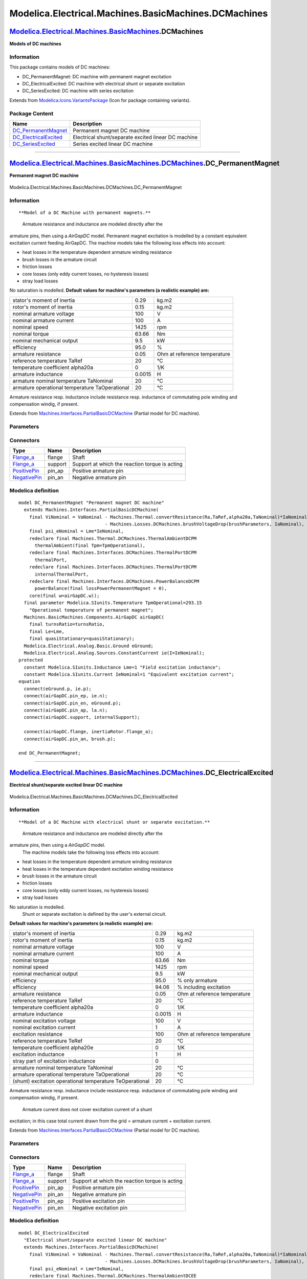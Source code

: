 =====================================================
Modelica.Electrical.Machines.BasicMachines.DCMachines
=====================================================

`Modelica.Electrical.Machines.BasicMachines <Modelica_Electrical_Machines_BasicMachines.html#Modelica.Electrical.Machines.BasicMachines>`_.DCMachines
-----------------------------------------------------------------------------------------------------------------------------------------------------

**Models of DC machines**

Information
~~~~~~~~~~~

::

This package contains models of DC machines:

-  DC\_PermanentMagnet: DC machine with permanent magnet excitation
-  DC\_ElectricalExcited: DC machine with electrical shunt or separate
   excitation
-  DC\_SeriesExcited: DC machine with series excitation

::

Extends from
`Modelica.Icons.VariantsPackage <Modelica_Icons_VariantsPackage.html#Modelica.Icons.VariantsPackage>`_
(Icon for package containing variants).

Package Content
~~~~~~~~~~~~~~~

+--------------------------------------------------------------------------------------------------------------------------------------------------------------------------------------------------------------------------------------------------+-------------------------------------------------------+
| Name                                                                                                                                                                                                                                             | Description                                           |
+==================================================================================================================================================================================================================================================+=======================================================+
| |image3| `DC\_PermanentMagnet <Modelica_Electrical_Machines_BasicMachines_DCMachines.html#Modelica.Electrical.Machines.BasicMachines.DCMachines.DC_PermanentMagnet>`_                                                                            | Permanent magnet DC machine                           |
+--------------------------------------------------------------------------------------------------------------------------------------------------------------------------------------------------------------------------------------------------+-------------------------------------------------------+
| |image4| `DC\_ElectricalExcited <Modelica_Electrical_Machines_BasicMachines_DCMachines.html#Modelica.Electrical.Machines.BasicMachines.DCMachines.DC_ElectricalExcited>`_                                                                        | Electrical shunt/separate excited linear DC machine   |
+--------------------------------------------------------------------------------------------------------------------------------------------------------------------------------------------------------------------------------------------------+-------------------------------------------------------+
| |image5| `DC\_SeriesExcited <Modelica_Electrical_Machines_BasicMachines_DCMachines.html#Modelica.Electrical.Machines.BasicMachines.DCMachines.DC_SeriesExcited>`_                                                                                | Series excited linear DC machine                      |
+--------------------------------------------------------------------------------------------------------------------------------------------------------------------------------------------------------------------------------------------------+-------------------------------------------------------+

--------------

|image6| `Modelica.Electrical.Machines.BasicMachines.DCMachines <Modelica_Electrical_Machines_BasicMachines_DCMachines.html#Modelica.Electrical.Machines.BasicMachines.DCMachines>`_.DC\_PermanentMagnet
--------------------------------------------------------------------------------------------------------------------------------------------------------------------------------------------------------

**Permanent magnet DC machine**

.. figure:: Modelica.Electrical.Machines.BasicMachines.DCMachines.DC_PermanentMagnetD.png
   :align: center
   :alt: Modelica.Electrical.Machines.BasicMachines.DCMachines.DC\_PermanentMagnet

   Modelica.Electrical.Machines.BasicMachines.DCMachines.DC\_PermanentMagnet

Information
~~~~~~~~~~~

::

**Model of a DC Machine with permanent magnets.**
 Armature resistance and inductance are modeled directly after the
armature pins, then using a *AirGapDC* model. Permanent magnet
excitation is modelled by a constant equivalent excitation current
feeding AirGapDC. The machine models take the following loss effects
into account:

-  heat losses in the temperature dependent armature winding resistance
-  brush losses in the armature circuit
-  friction losses
-  core losses (only eddy current losses, no hysteresis losses)
-  stray load losses

No saturation is modelled.
**Default values for machine's parameters (a realistic example) are:**

+--------------------------------------------------+----------+--------------------------------+
| stator's moment of inertia                       | 0.29     | kg.m2                          |
+--------------------------------------------------+----------+--------------------------------+
| rotor's moment of inertia                        | 0.15     | kg.m2                          |
+--------------------------------------------------+----------+--------------------------------+
| nominal armature voltage                         | 100      | V                              |
+--------------------------------------------------+----------+--------------------------------+
| nominal armature current                         | 100      | A                              |
+--------------------------------------------------+----------+--------------------------------+
| nominal speed                                    | 1425     | rpm                            |
+--------------------------------------------------+----------+--------------------------------+
| nominal torque                                   | 63.66    | Nm                             |
+--------------------------------------------------+----------+--------------------------------+
| nominal mechanical output                        | 9.5      | kW                             |
+--------------------------------------------------+----------+--------------------------------+
| efficiency                                       | 95.0     | %                              |
+--------------------------------------------------+----------+--------------------------------+
| armature resistance                              | 0.05     | Ohm at reference temperature   |
+--------------------------------------------------+----------+--------------------------------+
| reference temperature TaRef                      | 20       | °C                             |
+--------------------------------------------------+----------+--------------------------------+
| temperature coefficient alpha20a                 | 0        | 1/K                            |
+--------------------------------------------------+----------+--------------------------------+
| armature inductance                              | 0.0015   | H                              |
+--------------------------------------------------+----------+--------------------------------+
| armature nominal temperature TaNominal           | 20       | °C                             |
+--------------------------------------------------+----------+--------------------------------+
| armature operational temperature TaOperational   | 20       | °C                             |
+--------------------------------------------------+----------+--------------------------------+

Armature resistance resp. inductance include resistance resp. inductance
of commutating pole winding and compensation windig, if present.

::

Extends from
`Machines.Interfaces.PartialBasicDCMachine <Modelica_Electrical_Machines_Interfaces.html#Modelica.Electrical.Machines.Interfaces.PartialBasicDCMachine>`_
(Partial model for DC machine).

Parameters
~~~~~~~~~~

+-----------------------------------------------------------------------------------------------------------------------------------------------------+-----------------------+-----------------------------------+-----------------------------------------------------------+
| Type                                                                                                                                                | Name                  | Default                           | Description                                               |
+=====================================================================================================================================================+=======================+===================================+===========================================================+
| `Inertia <Modelica_SIunits.html#Modelica.SIunits.Inertia>`_                                                                                         | Jr                    | Jr(start=0.15)                    | Rotor's moment of inertia [kg.m2]                         |
+-----------------------------------------------------------------------------------------------------------------------------------------------------+-----------------------+-----------------------------------+-----------------------------------------------------------+
| Boolean                                                                                                                                             | useSupport            | false                             | Enable / disable (=fixed stator) support                  |
+-----------------------------------------------------------------------------------------------------------------------------------------------------+-----------------------+-----------------------------------+-----------------------------------------------------------+
| `Inertia <Modelica_SIunits.html#Modelica.SIunits.Inertia>`_                                                                                         | Js                    |                                   | Stator's moment of inertia [kg.m2]                        |
+-----------------------------------------------------------------------------------------------------------------------------------------------------+-----------------------+-----------------------------------+-----------------------------------------------------------+
| Boolean                                                                                                                                             | useThermalPort        | false                             | Enable / disable (=fixed temperatures) thermal port       |
+-----------------------------------------------------------------------------------------------------------------------------------------------------+-----------------------+-----------------------------------+-----------------------------------------------------------+
| Operational temperatures                                                                                                                            |
+-----------------------------------------------------------------------------------------------------------------------------------------------------+-----------------------+-----------------------------------+-----------------------------------------------------------+
| `Temperature <Modelica_SIunits.html#Modelica.SIunits.Temperature>`_                                                                                 | TaOperational         |                                   | Operational armature temperature [K]                      |
+-----------------------------------------------------------------------------------------------------------------------------------------------------+-----------------------+-----------------------------------+-----------------------------------------------------------+
| **Nominal parameters**                                                                                                                              |
+-----------------------------------------------------------------------------------------------------------------------------------------------------+-----------------------+-----------------------------------+-----------------------------------------------------------+
| `Voltage <Modelica_SIunits.html#Modelica.SIunits.Voltage>`_                                                                                         | VaNominal             |                                   | Nominal armature voltage [V]                              |
+-----------------------------------------------------------------------------------------------------------------------------------------------------+-----------------------+-----------------------------------+-----------------------------------------------------------+
| `Current <Modelica_SIunits.html#Modelica.SIunits.Current>`_                                                                                         | IaNominal             |                                   | Nominal armature current (>0..Motor, <0..Generator) [A]   |
+-----------------------------------------------------------------------------------------------------------------------------------------------------+-----------------------+-----------------------------------+-----------------------------------------------------------+
| `AngularVelocity <Modelica_SIunits.html#Modelica.SIunits.AngularVelocity>`_                                                                         | wNominal              |                                   | Nominal speed [rad/s]                                     |
+-----------------------------------------------------------------------------------------------------------------------------------------------------+-----------------------+-----------------------------------+-----------------------------------------------------------+
| `Temperature <Modelica_SIunits.html#Modelica.SIunits.Temperature>`_                                                                                 | TaNominal             |                                   | Nominal armature temperature [K]                          |
+-----------------------------------------------------------------------------------------------------------------------------------------------------+-----------------------+-----------------------------------+-----------------------------------------------------------+
| **Nominal resistances and inductances**                                                                                                             |
+-----------------------------------------------------------------------------------------------------------------------------------------------------+-----------------------+-----------------------------------+-----------------------------------------------------------+
| `Resistance <Modelica_SIunits.html#Modelica.SIunits.Resistance>`_                                                                                   | Ra                    |                                   | Armature resistance at TRef [Ohm]                         |
+-----------------------------------------------------------------------------------------------------------------------------------------------------+-----------------------+-----------------------------------+-----------------------------------------------------------+
| `Temperature <Modelica_SIunits.html#Modelica.SIunits.Temperature>`_                                                                                 | TaRef                 |                                   | Reference temperature of armature resistance [K]          |
+-----------------------------------------------------------------------------------------------------------------------------------------------------+-----------------------+-----------------------------------+-----------------------------------------------------------+
| `LinearTemperatureCoefficient20 <Modelica_Electrical_Machines_Thermal.html#Modelica.Electrical.Machines.Thermal.LinearTemperatureCoefficient20>`_   | alpha20a              |                                   | Temperature coefficient of armature resistance [1/K]      |
+-----------------------------------------------------------------------------------------------------------------------------------------------------+-----------------------+-----------------------------------+-----------------------------------------------------------+
| `Inductance <Modelica_SIunits.html#Modelica.SIunits.Inductance>`_                                                                                   | La                    |                                   | Armature inductance [H]                                   |
+-----------------------------------------------------------------------------------------------------------------------------------------------------+-----------------------+-----------------------------------+-----------------------------------------------------------+
| **Losses**                                                                                                                                          |
+-----------------------------------------------------------------------------------------------------------------------------------------------------+-----------------------+-----------------------------------+-----------------------------------------------------------+
| `FrictionParameters <Modelica_Electrical_Machines_Losses.html#Modelica.Electrical.Machines.Losses.FrictionParameters>`_                             | frictionParameters    | frictionParameters(wRef=wNom...   | Friction losses                                           |
+-----------------------------------------------------------------------------------------------------------------------------------------------------+-----------------------+-----------------------------------+-----------------------------------------------------------+
| `CoreParameters <Modelica_Electrical_Machines_Losses.html#Modelica.Electrical.Machines.Losses.CoreParameters>`_                                     | coreParameters        |                                   | Armature core losses                                      |
+-----------------------------------------------------------------------------------------------------------------------------------------------------+-----------------------+-----------------------------------+-----------------------------------------------------------+
| `StrayLoadParameters <Modelica_Electrical_Machines_Losses.html#Modelica.Electrical.Machines.Losses.StrayLoadParameters>`_                           | strayLoadParameters   |                                   | Stray load losses                                         |
+-----------------------------------------------------------------------------------------------------------------------------------------------------+-----------------------+-----------------------------------+-----------------------------------------------------------+
| `BrushParameters <Modelica_Electrical_Machines_Losses.html#Modelica.Electrical.Machines.Losses.BrushParameters>`_                                   | brushParameters       |                                   | Brush losses                                              |
+-----------------------------------------------------------------------------------------------------------------------------------------------------+-----------------------+-----------------------------------+-----------------------------------------------------------+

Connectors
~~~~~~~~~~

+------------------------------------------------------------------------------------------------------------------+-----------+--------------------------------------------------+
| Type                                                                                                             | Name      | Description                                      |
+==================================================================================================================+===========+==================================================+
| `Flange\_a <Modelica_Mechanics_Rotational_Interfaces.html#Modelica.Mechanics.Rotational.Interfaces.Flange_a>`_   | flange    | Shaft                                            |
+------------------------------------------------------------------------------------------------------------------+-----------+--------------------------------------------------+
| `Flange\_a <Modelica_Mechanics_Rotational_Interfaces.html#Modelica.Mechanics.Rotational.Interfaces.Flange_a>`_   | support   | Support at which the reaction torque is acting   |
+------------------------------------------------------------------------------------------------------------------+-----------+--------------------------------------------------+
| `PositivePin <Modelica_Electrical_Analog_Interfaces.html#Modelica.Electrical.Analog.Interfaces.PositivePin>`_    | pin\_ap   | Positive armature pin                            |
+------------------------------------------------------------------------------------------------------------------+-----------+--------------------------------------------------+
| `NegativePin <Modelica_Electrical_Analog_Interfaces.html#Modelica.Electrical.Analog.Interfaces.NegativePin>`_    | pin\_an   | Negative armature pin                            |
+------------------------------------------------------------------------------------------------------------------+-----------+--------------------------------------------------+

Modelica definition
~~~~~~~~~~~~~~~~~~~

::

    model DC_PermanentMagnet "Permanent magnet DC machine"
      extends Machines.Interfaces.PartialBasicDCMachine(
        final ViNominal = VaNominal - Machines.Thermal.convertResistance(Ra,TaRef,alpha20a,TaNominal)*IaNominal
                                    - Machines.Losses.DCMachines.brushVoltageDrop(brushParameters, IaNominal),
        final psi_eNominal = Lme*IeNominal,
        redeclare final Machines.Thermal.DCMachines.ThermalAmbientDCPM
          thermalAmbient(final Tpm=TpmOperational),
        redeclare final Machines.Interfaces.DCMachines.ThermalPortDCPM
          thermalPort,
        redeclare final Machines.Interfaces.DCMachines.ThermalPortDCPM
          internalThermalPort,
        redeclare final Machines.Interfaces.DCMachines.PowerBalanceDCPM
          powerBalance(final lossPowerPermanentMagnet = 0),
        core(final w=airGapDC.w));
      final parameter Modelica.SIunits.Temperature TpmOperational=293.15 
        "Operational temperature of permanent magnet";
      Machines.BasicMachines.Components.AirGapDC airGapDC(
        final turnsRatio=turnsRatio,
        final Le=Lme,
        final quasiStationary=quasiStationary);
      Modelica.Electrical.Analog.Basic.Ground eGround;
      Modelica.Electrical.Analog.Sources.ConstantCurrent ie(I=IeNominal);
    protected 
      constant Modelica.SIunits.Inductance Lme=1 "Field excitation inductance";
      constant Modelica.SIunits.Current IeNominal=1 "Equivalent excitation current";
    equation 
      connect(eGround.p, ie.p);
      connect(airGapDC.pin_ep, ie.n);
      connect(airGapDC.pin_en, eGround.p);
      connect(airGapDC.pin_ap, la.n);
      connect(airGapDC.support, internalSupport);

      connect(airGapDC.flange, inertiaRotor.flange_a);
      connect(airGapDC.pin_an, brush.p);

    end DC_PermanentMagnet;

--------------

|image7| `Modelica.Electrical.Machines.BasicMachines.DCMachines <Modelica_Electrical_Machines_BasicMachines_DCMachines.html#Modelica.Electrical.Machines.BasicMachines.DCMachines>`_.DC\_ElectricalExcited
----------------------------------------------------------------------------------------------------------------------------------------------------------------------------------------------------------

**Electrical shunt/separate excited linear DC machine**

.. figure:: Modelica.Electrical.Machines.BasicMachines.DCMachines.DC_ElectricalExcitedD.png
   :align: center
   :alt: Modelica.Electrical.Machines.BasicMachines.DCMachines.DC\_ElectricalExcited

   Modelica.Electrical.Machines.BasicMachines.DCMachines.DC\_ElectricalExcited

Information
~~~~~~~~~~~

::

**Model of a DC Machine with electrical shunt or separate excitation.**
 Armature resistance and inductance are modeled directly after the
armature pins, then using a *AirGapDC* model.
 The machine models take the following loss effects into account:

-  heat losses in the temperature dependent armature winding resistance
-  heat losses in the temperature dependent excitation winding
   resistance
-  brush losses in the armature circuit
-  friction losses
-  core losses (only eddy current losses, no hysteresis losses)
-  stray load losses

No saturation is modelled.
 Shunt or separate excitation is defined by the user's external circuit.
**Default values for machine's parameters (a realistic example) are:**

+------------------------------------------------------------+----------+--------------------------------+
| stator's moment of inertia                                 | 0.29     | kg.m2                          |
+------------------------------------------------------------+----------+--------------------------------+
| rotor's moment of inertia                                  | 0.15     | kg.m2                          |
+------------------------------------------------------------+----------+--------------------------------+
| nominal armature voltage                                   | 100      | V                              |
+------------------------------------------------------------+----------+--------------------------------+
| nominal armature current                                   | 100      | A                              |
+------------------------------------------------------------+----------+--------------------------------+
| nominal torque                                             | 63.66    | Nm                             |
+------------------------------------------------------------+----------+--------------------------------+
| nominal speed                                              | 1425     | rpm                            |
+------------------------------------------------------------+----------+--------------------------------+
| nominal mechanical output                                  | 9.5      | kW                             |
+------------------------------------------------------------+----------+--------------------------------+
| efficiency                                                 | 95.0     | % only armature                |
+------------------------------------------------------------+----------+--------------------------------+
| efficiency                                                 | 94.06    | % including excitation         |
+------------------------------------------------------------+----------+--------------------------------+
| armature resistance                                        | 0.05     | Ohm at reference temperature   |
+------------------------------------------------------------+----------+--------------------------------+
| reference temperature TaRef                                | 20       | °C                             |
+------------------------------------------------------------+----------+--------------------------------+
| temperature coefficient alpha20a                           | 0        | 1/K                            |
+------------------------------------------------------------+----------+--------------------------------+
| armature inductance                                        | 0.0015   | H                              |
+------------------------------------------------------------+----------+--------------------------------+
| nominal excitation voltage                                 | 100      | V                              |
+------------------------------------------------------------+----------+--------------------------------+
| nominal excitation current                                 | 1        | A                              |
+------------------------------------------------------------+----------+--------------------------------+
| excitation resistance                                      | 100      | Ohm at reference temperature   |
+------------------------------------------------------------+----------+--------------------------------+
| reference temperature TeRef                                | 20       | °C                             |
+------------------------------------------------------------+----------+--------------------------------+
| temperature coefficient alpha20e                           | 0        | 1/K                            |
+------------------------------------------------------------+----------+--------------------------------+
| excitation inductance                                      | 1        | H                              |
+------------------------------------------------------------+----------+--------------------------------+
| stray part of excitation inductance                        | 0        |                                |
+------------------------------------------------------------+----------+--------------------------------+
| armature nominal temperature TaNominal                     | 20       | °C                             |
+------------------------------------------------------------+----------+--------------------------------+
| armature operational temperature TaOperational             | 20       | °C                             |
+------------------------------------------------------------+----------+--------------------------------+
| (shunt) excitation operational temperature TeOperational   | 20       | °C                             |
+------------------------------------------------------------+----------+--------------------------------+

Armature resistance resp. inductance include resistance resp. inductance
of commutating pole winding and compensation windig, if present.
 Armature current does not cover excitation current of a shunt
excitation; in this case total current drawn from the grid = armature
current + excitation current.

::

Extends from
`Machines.Interfaces.PartialBasicDCMachine <Modelica_Electrical_Machines_Interfaces.html#Modelica.Electrical.Machines.Interfaces.PartialBasicDCMachine>`_
(Partial model for DC machine).

Parameters
~~~~~~~~~~

+-----------------------------------------------------------------------------------------------------------------------------------------------------+-----------------------+-----------------------------------+-----------------------------------------------------------+
| Type                                                                                                                                                | Name                  | Default                           | Description                                               |
+=====================================================================================================================================================+=======================+===================================+===========================================================+
| `Inertia <Modelica_SIunits.html#Modelica.SIunits.Inertia>`_                                                                                         | Jr                    | Jr(start=0.15)                    | Rotor's moment of inertia [kg.m2]                         |
+-----------------------------------------------------------------------------------------------------------------------------------------------------+-----------------------+-----------------------------------+-----------------------------------------------------------+
| Boolean                                                                                                                                             | useSupport            | false                             | Enable / disable (=fixed stator) support                  |
+-----------------------------------------------------------------------------------------------------------------------------------------------------+-----------------------+-----------------------------------+-----------------------------------------------------------+
| `Inertia <Modelica_SIunits.html#Modelica.SIunits.Inertia>`_                                                                                         | Js                    |                                   | Stator's moment of inertia [kg.m2]                        |
+-----------------------------------------------------------------------------------------------------------------------------------------------------+-----------------------+-----------------------------------+-----------------------------------------------------------+
| Boolean                                                                                                                                             | useThermalPort        | false                             | Enable / disable (=fixed temperatures) thermal port       |
+-----------------------------------------------------------------------------------------------------------------------------------------------------+-----------------------+-----------------------------------+-----------------------------------------------------------+
| Operational temperatures                                                                                                                            |
+-----------------------------------------------------------------------------------------------------------------------------------------------------+-----------------------+-----------------------------------+-----------------------------------------------------------+
| `Temperature <Modelica_SIunits.html#Modelica.SIunits.Temperature>`_                                                                                 | TaOperational         |                                   | Operational armature temperature [K]                      |
+-----------------------------------------------------------------------------------------------------------------------------------------------------+-----------------------+-----------------------------------+-----------------------------------------------------------+
| `Temperature <Modelica_SIunits.html#Modelica.SIunits.Temperature>`_                                                                                 | TeOperational         |                                   | Operational (shunt) excitation temperature [K]            |
+-----------------------------------------------------------------------------------------------------------------------------------------------------+-----------------------+-----------------------------------+-----------------------------------------------------------+
| **Nominal parameters**                                                                                                                              |
+-----------------------------------------------------------------------------------------------------------------------------------------------------+-----------------------+-----------------------------------+-----------------------------------------------------------+
| `Voltage <Modelica_SIunits.html#Modelica.SIunits.Voltage>`_                                                                                         | VaNominal             |                                   | Nominal armature voltage [V]                              |
+-----------------------------------------------------------------------------------------------------------------------------------------------------+-----------------------+-----------------------------------+-----------------------------------------------------------+
| `Current <Modelica_SIunits.html#Modelica.SIunits.Current>`_                                                                                         | IaNominal             |                                   | Nominal armature current (>0..Motor, <0..Generator) [A]   |
+-----------------------------------------------------------------------------------------------------------------------------------------------------+-----------------------+-----------------------------------+-----------------------------------------------------------+
| `AngularVelocity <Modelica_SIunits.html#Modelica.SIunits.AngularVelocity>`_                                                                         | wNominal              |                                   | Nominal speed [rad/s]                                     |
+-----------------------------------------------------------------------------------------------------------------------------------------------------+-----------------------+-----------------------------------+-----------------------------------------------------------+
| `Temperature <Modelica_SIunits.html#Modelica.SIunits.Temperature>`_                                                                                 | TaNominal             |                                   | Nominal armature temperature [K]                          |
+-----------------------------------------------------------------------------------------------------------------------------------------------------+-----------------------+-----------------------------------+-----------------------------------------------------------+
| **Nominal resistances and inductances**                                                                                                             |
+-----------------------------------------------------------------------------------------------------------------------------------------------------+-----------------------+-----------------------------------+-----------------------------------------------------------+
| `Resistance <Modelica_SIunits.html#Modelica.SIunits.Resistance>`_                                                                                   | Ra                    |                                   | Armature resistance at TRef [Ohm]                         |
+-----------------------------------------------------------------------------------------------------------------------------------------------------+-----------------------+-----------------------------------+-----------------------------------------------------------+
| `Temperature <Modelica_SIunits.html#Modelica.SIunits.Temperature>`_                                                                                 | TaRef                 |                                   | Reference temperature of armature resistance [K]          |
+-----------------------------------------------------------------------------------------------------------------------------------------------------+-----------------------+-----------------------------------+-----------------------------------------------------------+
| `LinearTemperatureCoefficient20 <Modelica_Electrical_Machines_Thermal.html#Modelica.Electrical.Machines.Thermal.LinearTemperatureCoefficient20>`_   | alpha20a              |                                   | Temperature coefficient of armature resistance [1/K]      |
+-----------------------------------------------------------------------------------------------------------------------------------------------------+-----------------------+-----------------------------------+-----------------------------------------------------------+
| `Inductance <Modelica_SIunits.html#Modelica.SIunits.Inductance>`_                                                                                   | La                    |                                   | Armature inductance [H]                                   |
+-----------------------------------------------------------------------------------------------------------------------------------------------------+-----------------------+-----------------------------------+-----------------------------------------------------------+
| **Losses**                                                                                                                                          |
+-----------------------------------------------------------------------------------------------------------------------------------------------------+-----------------------+-----------------------------------+-----------------------------------------------------------+
| `FrictionParameters <Modelica_Electrical_Machines_Losses.html#Modelica.Electrical.Machines.Losses.FrictionParameters>`_                             | frictionParameters    | frictionParameters(wRef=wNom...   | Friction losses                                           |
+-----------------------------------------------------------------------------------------------------------------------------------------------------+-----------------------+-----------------------------------+-----------------------------------------------------------+
| `CoreParameters <Modelica_Electrical_Machines_Losses.html#Modelica.Electrical.Machines.Losses.CoreParameters>`_                                     | coreParameters        |                                   | Armature core losses                                      |
+-----------------------------------------------------------------------------------------------------------------------------------------------------+-----------------------+-----------------------------------+-----------------------------------------------------------+
| `StrayLoadParameters <Modelica_Electrical_Machines_Losses.html#Modelica.Electrical.Machines.Losses.StrayLoadParameters>`_                           | strayLoadParameters   |                                   | Stray load losses                                         |
+-----------------------------------------------------------------------------------------------------------------------------------------------------+-----------------------+-----------------------------------+-----------------------------------------------------------+
| `BrushParameters <Modelica_Electrical_Machines_Losses.html#Modelica.Electrical.Machines.Losses.BrushParameters>`_                                   | brushParameters       |                                   | Brush losses                                              |
+-----------------------------------------------------------------------------------------------------------------------------------------------------+-----------------------+-----------------------------------+-----------------------------------------------------------+
| **Excitation**                                                                                                                                      |
+-----------------------------------------------------------------------------------------------------------------------------------------------------+-----------------------+-----------------------------------+-----------------------------------------------------------+
| `Current <Modelica_SIunits.html#Modelica.SIunits.Current>`_                                                                                         | IeNominal             |                                   | Nominal excitation current [A]                            |
+-----------------------------------------------------------------------------------------------------------------------------------------------------+-----------------------+-----------------------------------+-----------------------------------------------------------+
| `Resistance <Modelica_SIunits.html#Modelica.SIunits.Resistance>`_                                                                                   | Re                    |                                   | Field excitation resistance at TRef [Ohm]                 |
+-----------------------------------------------------------------------------------------------------------------------------------------------------+-----------------------+-----------------------------------+-----------------------------------------------------------+
| `Temperature <Modelica_SIunits.html#Modelica.SIunits.Temperature>`_                                                                                 | TeRef                 |                                   | Reference temperature of excitation resistance [K]        |
+-----------------------------------------------------------------------------------------------------------------------------------------------------+-----------------------+-----------------------------------+-----------------------------------------------------------+
| `LinearTemperatureCoefficient20 <Modelica_Electrical_Machines_Thermal.html#Modelica.Electrical.Machines.Thermal.LinearTemperatureCoefficient20>`_   | alpha20e              |                                   | Temperature coefficient of excitation resistance [1/K]    |
+-----------------------------------------------------------------------------------------------------------------------------------------------------+-----------------------+-----------------------------------+-----------------------------------------------------------+
| `Inductance <Modelica_SIunits.html#Modelica.SIunits.Inductance>`_                                                                                   | Le                    |                                   | Total field excitation inductance [H]                     |
+-----------------------------------------------------------------------------------------------------------------------------------------------------+-----------------------+-----------------------------------+-----------------------------------------------------------+
| Real                                                                                                                                                | sigmae                |                                   | Stray fraction of total excitation inductance             |
+-----------------------------------------------------------------------------------------------------------------------------------------------------+-----------------------+-----------------------------------+-----------------------------------------------------------+

Connectors
~~~~~~~~~~

+------------------------------------------------------------------------------------------------------------------+-----------+--------------------------------------------------+
| Type                                                                                                             | Name      | Description                                      |
+==================================================================================================================+===========+==================================================+
| `Flange\_a <Modelica_Mechanics_Rotational_Interfaces.html#Modelica.Mechanics.Rotational.Interfaces.Flange_a>`_   | flange    | Shaft                                            |
+------------------------------------------------------------------------------------------------------------------+-----------+--------------------------------------------------+
| `Flange\_a <Modelica_Mechanics_Rotational_Interfaces.html#Modelica.Mechanics.Rotational.Interfaces.Flange_a>`_   | support   | Support at which the reaction torque is acting   |
+------------------------------------------------------------------------------------------------------------------+-----------+--------------------------------------------------+
| `PositivePin <Modelica_Electrical_Analog_Interfaces.html#Modelica.Electrical.Analog.Interfaces.PositivePin>`_    | pin\_ap   | Positive armature pin                            |
+------------------------------------------------------------------------------------------------------------------+-----------+--------------------------------------------------+
| `NegativePin <Modelica_Electrical_Analog_Interfaces.html#Modelica.Electrical.Analog.Interfaces.NegativePin>`_    | pin\_an   | Negative armature pin                            |
+------------------------------------------------------------------------------------------------------------------+-----------+--------------------------------------------------+
| `PositivePin <Modelica_Electrical_Analog_Interfaces.html#Modelica.Electrical.Analog.Interfaces.PositivePin>`_    | pin\_ep   | Positive excitation pin                          |
+------------------------------------------------------------------------------------------------------------------+-----------+--------------------------------------------------+
| `NegativePin <Modelica_Electrical_Analog_Interfaces.html#Modelica.Electrical.Analog.Interfaces.NegativePin>`_    | pin\_en   | Negative excitation pin                          |
+------------------------------------------------------------------------------------------------------------------+-----------+--------------------------------------------------+

Modelica definition
~~~~~~~~~~~~~~~~~~~

::

    model DC_ElectricalExcited 
      "Electrical shunt/separate excited linear DC machine"
      extends Machines.Interfaces.PartialBasicDCMachine(
        final ViNominal = VaNominal - Machines.Thermal.convertResistance(Ra,TaRef,alpha20a,TaNominal)*IaNominal
                                    - Machines.Losses.DCMachines.brushVoltageDrop(brushParameters, IaNominal),
        final psi_eNominal = Lme*IeNominal,
        redeclare final Machines.Thermal.DCMachines.ThermalAmbientDCEE
          thermalAmbient(final Te=TeOperational),
        redeclare final Machines.Interfaces.DCMachines.ThermalPortDCEE
          thermalPort,
        redeclare final Machines.Interfaces.DCMachines.ThermalPortDCEE
          internalThermalPort,
        redeclare final Machines.Interfaces.DCMachines.PowerBalanceDCEE
          powerBalance(
            final powerExcitation = ve*ie,
            final lossPowerExcitation = -re.heatPort.Q_flow),
        core(final w=airGapDC.w));
      parameter Modelica.SIunits.Current IeNominal(start=1) 
        "Nominal excitation current";
      parameter Modelica.SIunits.Resistance Re(start=100) 
        "Field excitation resistance at TRef";
      parameter Modelica.SIunits.Temperature TeRef(start=293.15) 
        "Reference temperature of excitation resistance";
      parameter Machines.Thermal.LinearTemperatureCoefficient20 alpha20e(
        start=0) "Temperature coefficient of excitation resistance";
      parameter Modelica.SIunits.Inductance Le(start=1) 
        "Total field excitation inductance";
      parameter Real sigmae(min=0, max=0.99, start=0) 
        "Stray fraction of total excitation inductance";
      parameter Modelica.SIunits.Temperature TeOperational(start=293.15) 
        "Operational (shunt) excitation temperature";
      output Modelica.SIunits.Voltage ve = pin_ep.v-pin_en.v 
        "Field excitation voltage";
      output Modelica.SIunits.Current ie = pin_ep.i "Field excitation current";
      Machines.BasicMachines.Components.AirGapDC airGapDC(
        final turnsRatio=turnsRatio,
        final Le=Lme,
        final quasiStationary=quasiStationary);
      Modelica.Electrical.Analog.Basic.Ground ground;
     Machines.BasicMachines.Components.CompoundDCExcitation compoundDCExcitation(final excitationTurnsRatio=
                               1);
      Modelica.Electrical.Analog.Basic.Ground groundSE;

      Modelica.Electrical.Analog.Basic.Resistor re(
        final R=Re,
        final T_ref=TeRef,
        final alpha=Machines.Thermal.convertAlpha(alpha20e, TeRef),
        final useHeatPort=true,
        final T=TeRef);
     Machines.BasicMachines.Components.InductorDC lesigma(final L=Lesigma, final quasiStationary=
            quasiStationary);
      Modelica.Electrical.Analog.Interfaces.PositivePin pin_ep 
        "Positive excitation pin";
      Modelica.Electrical.Analog.Interfaces.NegativePin pin_en 
        "Negative excitation pin";
    protected 
      final parameter Modelica.SIunits.Inductance Lme = Le*(1 - sigmae) 
        "Main part of excitation inductance";
      final parameter Modelica.SIunits.Inductance Lesigma = Le*sigmae 
        "Stray part of excitation inductance";
    equation 
      connect(airGapDC.pin_ap, la.n);
      connect(airGapDC.support, internalSupport);
      connect(airGapDC.flange, inertiaRotor.flange_a);
      connect(re.p, pin_ep);
      connect(re.n, lesigma.p);
      connect(ground.p, airGapDC.pin_en);
      connect(airGapDC.pin_en, compoundDCExcitation.pin_n);
      connect(airGapDC.pin_ep, compoundDCExcitation.pin_p);
      connect(groundSE.p, compoundDCExcitation.pin_sen);
      connect(pin_en, compoundDCExcitation.pin_en);
      connect(compoundDCExcitation.pin_ep, lesigma.n);
      connect(airGapDC.pin_an, brush.p);
      connect(re.heatPort, internalThermalPort.heatPortExcitation);
    end DC_ElectricalExcited;

--------------

|image8| `Modelica.Electrical.Machines.BasicMachines.DCMachines <Modelica_Electrical_Machines_BasicMachines_DCMachines.html#Modelica.Electrical.Machines.BasicMachines.DCMachines>`_.DC\_SeriesExcited
------------------------------------------------------------------------------------------------------------------------------------------------------------------------------------------------------

**Series excited linear DC machine**

.. figure:: Modelica.Electrical.Machines.BasicMachines.DCMachines.DC_SeriesExcitedD.png
   :align: center
   :alt: Modelica.Electrical.Machines.BasicMachines.DCMachines.DC\_SeriesExcited

   Modelica.Electrical.Machines.BasicMachines.DCMachines.DC\_SeriesExcited

Information
~~~~~~~~~~~

::

**Model of a DC Machine with series excitation.**
 Armature resistance and inductance are modeled directly after the
armature pins, then using a *AirGapDC* model.
 The machine models take the following loss effects into account:

-  heat losses in the temperature dependent armature winding resistance
-  heat losses in the temperature dependent excitation winding
   resistance
-  brush losses in the armature circuit
-  friction losses
-  core losses (only eddy current losses, no hysteresis losses)
-  stray load losses

No saturation is modelled.
 Series excitation has to be connected by the user's external circuit.
**Default values for machine's parameters (a realistic example) are:**

+-----------------------------------------------------------+----------+--------------------------------+
| stator's moment of inertia                                | 0.29     | kg.m2                          |
+-----------------------------------------------------------+----------+--------------------------------+
| rotor's moment of inertia                                 | 0.15     | kg.m2                          |
+-----------------------------------------------------------+----------+--------------------------------+
| nominal armature voltage                                  | 100      | V                              |
+-----------------------------------------------------------+----------+--------------------------------+
| nominal armature current                                  | 100      | A                              |
+-----------------------------------------------------------+----------+--------------------------------+
| nominal torque                                            | 63.66    | Nm                             |
+-----------------------------------------------------------+----------+--------------------------------+
| nominal speed                                             | 1410     | rpm                            |
+-----------------------------------------------------------+----------+--------------------------------+
| nominal mechanical output                                 | 9.4      | kW                             |
+-----------------------------------------------------------+----------+--------------------------------+
| efficiency                                                | 94.0     | % only armature                |
+-----------------------------------------------------------+----------+--------------------------------+
| armature resistance                                       | 0.05     | Ohm at reference temperature   |
+-----------------------------------------------------------+----------+--------------------------------+
| reference temperature TaRef                               | 20       | °C                             |
+-----------------------------------------------------------+----------+--------------------------------+
| temperature coefficient alpha20a                          | 0        | 1/K                            |
+-----------------------------------------------------------+----------+--------------------------------+
| armature inductance                                       | 0.0015   | H                              |
+-----------------------------------------------------------+----------+--------------------------------+
| excitation resistance                                     | 0.01     | Ohm at reference temperature   |
+-----------------------------------------------------------+----------+--------------------------------+
| reference temperature TeRef                               | 20       | °C                             |
+-----------------------------------------------------------+----------+--------------------------------+
| temperature coefficient alpha20e                          | 0        | 1/K                            |
+-----------------------------------------------------------+----------+--------------------------------+
| excitation inductance                                     | 0.0005   | H                              |
+-----------------------------------------------------------+----------+--------------------------------+
| stray part of excitation inductance                       | 0        |                                |
+-----------------------------------------------------------+----------+--------------------------------+
| armature nominal temperature TaNominal                    | 20       | °C                             |
+-----------------------------------------------------------+----------+--------------------------------+
| series excitation nominal temperature TeNominal           | 20       | °C                             |
+-----------------------------------------------------------+----------+--------------------------------+
| armature operational temperature TaOperational            | 20       | °C                             |
+-----------------------------------------------------------+----------+--------------------------------+
| series excitation operational temperature TeOperational   | 20       | °C                             |
+-----------------------------------------------------------+----------+--------------------------------+

Armature resistance resp. inductance include resistance resp. inductance
of commutating pole winding and compensation windig, if present.
 Parameter nominal armature voltage includes voltage drop of series
excitation;
 but for output the voltage is splitted into:
 va = armature voltage without voltage drop of series excitation
 ve = voltage drop of series excitation

::

Extends from
`Machines.Interfaces.PartialBasicDCMachine <Modelica_Electrical_Machines_Interfaces.html#Modelica.Electrical.Machines.Interfaces.PartialBasicDCMachine>`_
(Partial model for DC machine).

Parameters
~~~~~~~~~~

+-----------------------------------------------------------------------------------------------------------------------------------------------------+-----------------------+-----------------------------------+-----------------------------------------------------------+
| Type                                                                                                                                                | Name                  | Default                           | Description                                               |
+=====================================================================================================================================================+=======================+===================================+===========================================================+
| `Inertia <Modelica_SIunits.html#Modelica.SIunits.Inertia>`_                                                                                         | Jr                    | Jr(start=0.15)                    | Rotor's moment of inertia [kg.m2]                         |
+-----------------------------------------------------------------------------------------------------------------------------------------------------+-----------------------+-----------------------------------+-----------------------------------------------------------+
| Boolean                                                                                                                                             | useSupport            | false                             | Enable / disable (=fixed stator) support                  |
+-----------------------------------------------------------------------------------------------------------------------------------------------------+-----------------------+-----------------------------------+-----------------------------------------------------------+
| `Inertia <Modelica_SIunits.html#Modelica.SIunits.Inertia>`_                                                                                         | Js                    |                                   | Stator's moment of inertia [kg.m2]                        |
+-----------------------------------------------------------------------------------------------------------------------------------------------------+-----------------------+-----------------------------------+-----------------------------------------------------------+
| Boolean                                                                                                                                             | useThermalPort        | false                             | Enable / disable (=fixed temperatures) thermal port       |
+-----------------------------------------------------------------------------------------------------------------------------------------------------+-----------------------+-----------------------------------+-----------------------------------------------------------+
| Operational temperatures                                                                                                                            |
+-----------------------------------------------------------------------------------------------------------------------------------------------------+-----------------------+-----------------------------------+-----------------------------------------------------------+
| `Temperature <Modelica_SIunits.html#Modelica.SIunits.Temperature>`_                                                                                 | TaOperational         |                                   | Operational armature temperature [K]                      |
+-----------------------------------------------------------------------------------------------------------------------------------------------------+-----------------------+-----------------------------------+-----------------------------------------------------------+
| `Temperature <Modelica_SIunits.html#Modelica.SIunits.Temperature>`_                                                                                 | TeOperational         |                                   | Operational series excitation temperature [K]             |
+-----------------------------------------------------------------------------------------------------------------------------------------------------+-----------------------+-----------------------------------+-----------------------------------------------------------+
| **Nominal parameters**                                                                                                                              |
+-----------------------------------------------------------------------------------------------------------------------------------------------------+-----------------------+-----------------------------------+-----------------------------------------------------------+
| `Voltage <Modelica_SIunits.html#Modelica.SIunits.Voltage>`_                                                                                         | VaNominal             |                                   | Nominal armature voltage [V]                              |
+-----------------------------------------------------------------------------------------------------------------------------------------------------+-----------------------+-----------------------------------+-----------------------------------------------------------+
| `Current <Modelica_SIunits.html#Modelica.SIunits.Current>`_                                                                                         | IaNominal             |                                   | Nominal armature current (>0..Motor, <0..Generator) [A]   |
+-----------------------------------------------------------------------------------------------------------------------------------------------------+-----------------------+-----------------------------------+-----------------------------------------------------------+
| `AngularVelocity <Modelica_SIunits.html#Modelica.SIunits.AngularVelocity>`_                                                                         | wNominal.start        | 1410\*2\*pi/60                    | Nominal speed [rad/s]                                     |
+-----------------------------------------------------------------------------------------------------------------------------------------------------+-----------------------+-----------------------------------+-----------------------------------------------------------+
| `Temperature <Modelica_SIunits.html#Modelica.SIunits.Temperature>`_                                                                                 | TaNominal             |                                   | Nominal armature temperature [K]                          |
+-----------------------------------------------------------------------------------------------------------------------------------------------------+-----------------------+-----------------------------------+-----------------------------------------------------------+
| `Temperature <Modelica_SIunits.html#Modelica.SIunits.Temperature>`_                                                                                 | TeNominal             |                                   | Nominal series excitation temperature [K]                 |
+-----------------------------------------------------------------------------------------------------------------------------------------------------+-----------------------+-----------------------------------+-----------------------------------------------------------+
| **Nominal resistances and inductances**                                                                                                             |
+-----------------------------------------------------------------------------------------------------------------------------------------------------+-----------------------+-----------------------------------+-----------------------------------------------------------+
| `Resistance <Modelica_SIunits.html#Modelica.SIunits.Resistance>`_                                                                                   | Ra                    |                                   | Armature resistance at TRef [Ohm]                         |
+-----------------------------------------------------------------------------------------------------------------------------------------------------+-----------------------+-----------------------------------+-----------------------------------------------------------+
| `Temperature <Modelica_SIunits.html#Modelica.SIunits.Temperature>`_                                                                                 | TaRef                 |                                   | Reference temperature of armature resistance [K]          |
+-----------------------------------------------------------------------------------------------------------------------------------------------------+-----------------------+-----------------------------------+-----------------------------------------------------------+
| `LinearTemperatureCoefficient20 <Modelica_Electrical_Machines_Thermal.html#Modelica.Electrical.Machines.Thermal.LinearTemperatureCoefficient20>`_   | alpha20a              |                                   | Temperature coefficient of armature resistance [1/K]      |
+-----------------------------------------------------------------------------------------------------------------------------------------------------+-----------------------+-----------------------------------+-----------------------------------------------------------+
| `Inductance <Modelica_SIunits.html#Modelica.SIunits.Inductance>`_                                                                                   | La                    |                                   | Armature inductance [H]                                   |
+-----------------------------------------------------------------------------------------------------------------------------------------------------+-----------------------+-----------------------------------+-----------------------------------------------------------+
| **Losses**                                                                                                                                          |
+-----------------------------------------------------------------------------------------------------------------------------------------------------+-----------------------+-----------------------------------+-----------------------------------------------------------+
| `FrictionParameters <Modelica_Electrical_Machines_Losses.html#Modelica.Electrical.Machines.Losses.FrictionParameters>`_                             | frictionParameters    | frictionParameters(wRef=wNom...   | Friction losses                                           |
+-----------------------------------------------------------------------------------------------------------------------------------------------------+-----------------------+-----------------------------------+-----------------------------------------------------------+
| `CoreParameters <Modelica_Electrical_Machines_Losses.html#Modelica.Electrical.Machines.Losses.CoreParameters>`_                                     | coreParameters        |                                   | Armature core losses                                      |
+-----------------------------------------------------------------------------------------------------------------------------------------------------+-----------------------+-----------------------------------+-----------------------------------------------------------+
| `StrayLoadParameters <Modelica_Electrical_Machines_Losses.html#Modelica.Electrical.Machines.Losses.StrayLoadParameters>`_                           | strayLoadParameters   |                                   | Stray load losses                                         |
+-----------------------------------------------------------------------------------------------------------------------------------------------------+-----------------------+-----------------------------------+-----------------------------------------------------------+
| `BrushParameters <Modelica_Electrical_Machines_Losses.html#Modelica.Electrical.Machines.Losses.BrushParameters>`_                                   | brushParameters       |                                   | Brush losses                                              |
+-----------------------------------------------------------------------------------------------------------------------------------------------------+-----------------------+-----------------------------------+-----------------------------------------------------------+
| **Excitation**                                                                                                                                      |
+-----------------------------------------------------------------------------------------------------------------------------------------------------+-----------------------+-----------------------------------+-----------------------------------------------------------+
| `Resistance <Modelica_SIunits.html#Modelica.SIunits.Resistance>`_                                                                                   | Re                    |                                   | Series excitation resistance at TRef [Ohm]                |
+-----------------------------------------------------------------------------------------------------------------------------------------------------+-----------------------+-----------------------------------+-----------------------------------------------------------+
| `Temperature <Modelica_SIunits.html#Modelica.SIunits.Temperature>`_                                                                                 | TeRef                 |                                   | Reference temperature of excitation resistance [K]        |
+-----------------------------------------------------------------------------------------------------------------------------------------------------+-----------------------+-----------------------------------+-----------------------------------------------------------+
| `LinearTemperatureCoefficient20 <Modelica_Electrical_Machines_Thermal.html#Modelica.Electrical.Machines.Thermal.LinearTemperatureCoefficient20>`_   | alpha20e              |                                   | Temperature coefficient of excitation resistance [1/K]    |
+-----------------------------------------------------------------------------------------------------------------------------------------------------+-----------------------+-----------------------------------+-----------------------------------------------------------+
| `Inductance <Modelica_SIunits.html#Modelica.SIunits.Inductance>`_                                                                                   | Le                    |                                   | Total field excitation inductance [H]                     |
+-----------------------------------------------------------------------------------------------------------------------------------------------------+-----------------------+-----------------------------------+-----------------------------------------------------------+
| Real                                                                                                                                                | sigmae                |                                   | Stray fraction of total excitation inductance             |
+-----------------------------------------------------------------------------------------------------------------------------------------------------+-----------------------+-----------------------------------+-----------------------------------------------------------+

Connectors
~~~~~~~~~~

+------------------------------------------------------------------------------------------------------------------+-----------+--------------------------------------------------+
| Type                                                                                                             | Name      | Description                                      |
+==================================================================================================================+===========+==================================================+
| `Flange\_a <Modelica_Mechanics_Rotational_Interfaces.html#Modelica.Mechanics.Rotational.Interfaces.Flange_a>`_   | flange    | Shaft                                            |
+------------------------------------------------------------------------------------------------------------------+-----------+--------------------------------------------------+
| `Flange\_a <Modelica_Mechanics_Rotational_Interfaces.html#Modelica.Mechanics.Rotational.Interfaces.Flange_a>`_   | support   | Support at which the reaction torque is acting   |
+------------------------------------------------------------------------------------------------------------------+-----------+--------------------------------------------------+
| `PositivePin <Modelica_Electrical_Analog_Interfaces.html#Modelica.Electrical.Analog.Interfaces.PositivePin>`_    | pin\_ap   | Positive armature pin                            |
+------------------------------------------------------------------------------------------------------------------+-----------+--------------------------------------------------+
| `NegativePin <Modelica_Electrical_Analog_Interfaces.html#Modelica.Electrical.Analog.Interfaces.NegativePin>`_    | pin\_an   | Negative armature pin                            |
+------------------------------------------------------------------------------------------------------------------+-----------+--------------------------------------------------+
| `PositivePin <Modelica_Electrical_Analog_Interfaces.html#Modelica.Electrical.Analog.Interfaces.PositivePin>`_    | pin\_ep   | Positive series excitation pin                   |
+------------------------------------------------------------------------------------------------------------------+-----------+--------------------------------------------------+
| `NegativePin <Modelica_Electrical_Analog_Interfaces.html#Modelica.Electrical.Analog.Interfaces.NegativePin>`_    | pin\_en   | Negative series excitation pin                   |
+------------------------------------------------------------------------------------------------------------------+-----------+--------------------------------------------------+

Modelica definition
~~~~~~~~~~~~~~~~~~~

::

    model DC_SeriesExcited "Series excited linear DC machine"
      extends Machines.Interfaces.PartialBasicDCMachine(wNominal(start=1410*2*pi/60),
        final ViNominal = VaNominal - (Machines.Thermal.convertResistance(Ra,TaRef,alpha20a,TaNominal) +
                                       Machines.Thermal.convertResistance(Re,TeRef,alpha20e,TeNominal))*IaNominal
                                    - Machines.Losses.DCMachines.brushVoltageDrop(brushParameters, IaNominal),
        final psi_eNominal = Lme*abs(IaNominal),
        redeclare final Machines.Thermal.DCMachines.ThermalAmbientDCSE
          thermalAmbient(final Tse=TeOperational),
        redeclare final Machines.Interfaces.DCMachines.ThermalPortDCSE
          thermalPort,
        redeclare final Machines.Interfaces.DCMachines.ThermalPortDCSE
          internalThermalPort,
        redeclare final Machines.Interfaces.DCMachines.PowerBalanceDCSE
          powerBalance(
            final powerSeriesExcitation = ve*ie,
            final lossPowerSeriesExcitation = -re.heatPort.Q_flow),
        core(final w=airGapDC.w));
      parameter Modelica.SIunits.Resistance Re(start=0.01) 
        "Series excitation resistance at TRef";
      parameter Modelica.SIunits.Temperature TeRef(start=293.15) 
        "Reference temperature of excitation resistance";
      parameter Machines.Thermal.LinearTemperatureCoefficient20 alpha20e(
        start=0) "Temperature coefficient of excitation resistance";
      parameter Modelica.SIunits.Inductance Le(start=0.0005) 
        "Total field excitation inductance";
      parameter Real sigmae(min=0, max=0.99, start=0) 
        "Stray fraction of total excitation inductance";
      parameter Modelica.SIunits.Temperature TeNominal(start=293.15) 
        "Nominal series excitation temperature";
      parameter Modelica.SIunits.Temperature TeOperational(start=293.15) 
        "Operational series excitation temperature";
      output Modelica.SIunits.Voltage ve = pin_ep.v-pin_en.v 
        "Field excitation voltage";
      output Modelica.SIunits.Current ie = pin_ep.i "Field excitation current";
      Machines.BasicMachines.Components.AirGapDC airGapDC(
        final turnsRatio=turnsRatio,
        final Le=Lme,
        final quasiStationary=quasiStationary);
     Machines.BasicMachines.Components.CompoundDCExcitation compoundDCExcitation(final excitationTurnsRatio=
                               1);
      Modelica.Electrical.Analog.Basic.Ground ground;
      Modelica.Electrical.Analog.Basic.Ground groundE;
      Modelica.Electrical.Analog.Basic.Resistor re(
        final R=Re,
        final T_ref=TeRef,
        final alpha=Machines.Thermal.convertAlpha(alpha20e, TeRef),
        final useHeatPort=true,
        final T=TeRef);
     Machines.BasicMachines.Components.InductorDC lesigma(final L=Lesigma, final quasiStationary=
            quasiStationary);
      Modelica.Electrical.Analog.Interfaces.PositivePin pin_ep 
        "Positive series excitation pin";
      Modelica.Electrical.Analog.Interfaces.NegativePin pin_en 
        "Negative series excitation pin";
    protected 
      final parameter Modelica.SIunits.Inductance Lme = Le*(1 - sigmae) 
        "Main part of excitation inductance";
      final parameter Modelica.SIunits.Inductance Lesigma = Le*sigmae 
        "Stray part of excitation inductance";
    equation 
      connect(airGapDC.pin_ap, la.n);
      connect(airGapDC.support, internalSupport);
      connect(airGapDC.flange, inertiaRotor.flange_a);
      connect(pin_ep, re.p);
      connect(re.n, lesigma.p);
      connect(airGapDC.pin_en, compoundDCExcitation.pin_n);
      connect(compoundDCExcitation.pin_p, airGapDC.pin_ep);
      connect(airGapDC.pin_en, ground.p);
      connect(compoundDCExcitation.pin_sen, pin_en);
      connect(compoundDCExcitation.pin_sep, lesigma.n);
      connect(compoundDCExcitation.pin_en, groundE.p);
      connect(airGapDC.pin_an, brush.p);

      connect(re.heatPort, internalThermalPort.heatPortSeriesExcitation);
    end DC_SeriesExcited;

--------------

`Automatically generated <http://www.3ds.com/>`_ Fri Nov 12 16:28:46
2010.

.. |Modelica.Electrical.Machines.BasicMachines.DCMachines.DC\_PermanentMagnet| image:: Modelica.Electrical.Machines.BasicMachines.DCMachines.DC_PermanentMagnetS.png
.. |Modelica.Electrical.Machines.BasicMachines.DCMachines.DC\_ElectricalExcited| image:: Modelica.Electrical.Machines.BasicMachines.DCMachines.DC_ElectricalExcitedS.png
.. |Modelica.Electrical.Machines.BasicMachines.DCMachines.DC\_SeriesExcited| image:: Modelica.Electrical.Machines.BasicMachines.DCMachines.DC_SeriesExcitedS.png
.. |image3| image:: Modelica.Electrical.Machines.BasicMachines.DCMachines.DC_PermanentMagnetS.png
.. |image4| image:: Modelica.Electrical.Machines.BasicMachines.DCMachines.DC_ElectricalExcitedS.png
.. |image5| image:: Modelica.Electrical.Machines.BasicMachines.DCMachines.DC_SeriesExcitedS.png
.. |image6| image:: Modelica.Electrical.Machines.BasicMachines.DCMachines.DC_PermanentMagnetI.png
.. |image7| image:: Modelica.Electrical.Machines.BasicMachines.DCMachines.DC_ElectricalExcitedI.png
.. |image8| image:: Modelica.Electrical.Machines.BasicMachines.DCMachines.DC_SeriesExcitedI.png
